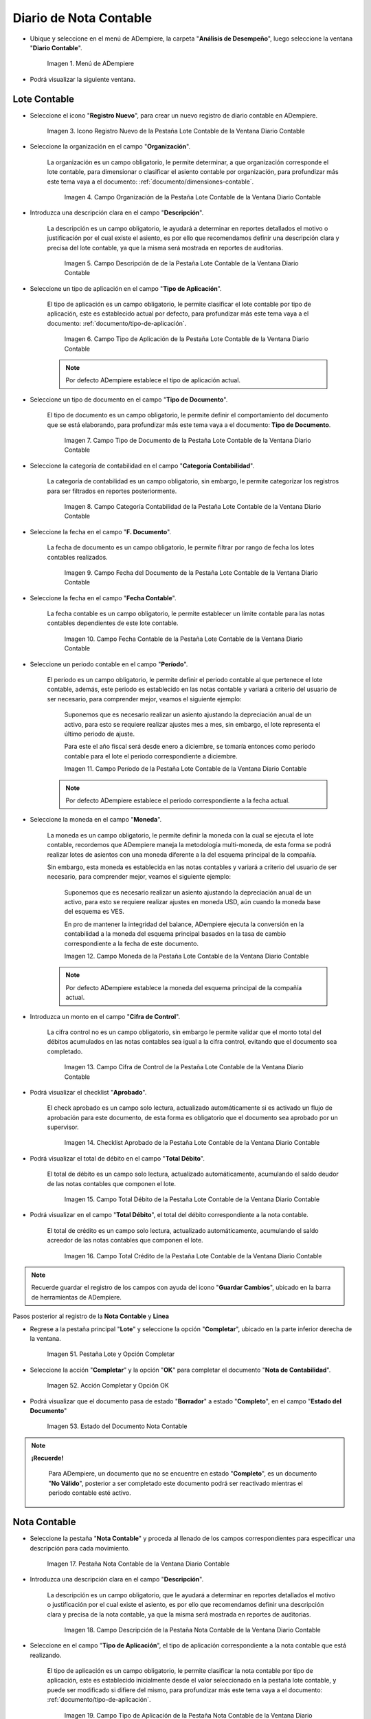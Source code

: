 .. _ERPyA: http://erpya.com

.. |Menú de ADempiere| image:: resources/accounting-note-menu.png
.. |Ventana Diario Contable| image:: resources/accounting-journal-window.png
.. |Icono Registro Nuevo de la Pestaña Lote Contable de la Ventana Diario Contable| image:: resources/new-record-icon-in-the-accounting-lot-tab-of-the-accounting-journal-window.png
.. |Campo Organización de la Pestaña Lote Contable de la Ventana Diario Contable| image:: resources/organization-field-of-the-accounting-lot-tab-of-the-accounting-journal-window.png
.. |Campo Descripción de la Pestaña Lote Contable de la Ventana Diario Contable| image:: resources/description-field-of-the-accounting-lot-tab-of-the-accounting-journal-window.png
.. |Campo Tipo de Aplicación de la Pestaña Lote Contable de la Ventana Diario Contable| image:: resources/application-type-field-of-the-accounting-lot-tab-of-the-accounting-journal-window.png
.. |Campo Tipo de Documento de la Pestaña Lote Contable de la Ventana Diario Contable| image:: resources/document-type-field-in-the-accounting-lot-tab-of-the-accounting-journal-window.png
.. |Campo Categoría Contabilidad de la Pestaña Lote Contable de la Ventana Diario Contable| image:: resources/accounting-category-field-of-the-accounting-lot-tab-of-the-accounting-journal-window.png
.. |Campo Fecha del Documento de la Pestaña Lote Contable de la Ventana Diario Contable| image:: resources/document-date-field-from-the-accounting-lot-tab-of-the-accounting-journal-window.png
.. |Campo Fecha Contable de la Pestaña Lote Contable de la Ventana Diario Contable| image:: resources/accounting-date-field-of-the-accounting-lot-tab-of-the-accounting-journal-window.png
.. |Campo Período de la Pestaña Lote Contable de la Ventana Diario Contable| image:: resources/period-field-from-the-accounting-lot-tab-of-the-accounting-journal-window.png
.. |Campo Moneda de la Pestaña Lote Contable de la Ventana Diario Contable| image:: resources/currency-field-of-the-accounting-lot-tab-of-the-accounting-journal-window.png
.. |Campo Cifra de Control de la Pestaña Lote Contable de la Ventana Diario Contable| image:: resources/check-figure-field-in-the-accounting-lot-tab-of-the-accounting-journal-window.png
.. |Checklist Aprobado de la Pestaña Lote Contable de la Ventana Diario Contable| image:: resources/approved-checklist-of-the-accounting-lot-tab-of-the-accounting-journal-window.png
.. |Campo Total Débito de la Pestaña Lote Contable de la Ventana Diario Contable| image:: resources/total-debit-field-of-the-accounting-lot-tab-of-the-accounting-journal-window.png
.. |Campo Total Crédito de la Pestaña Lote Contable de la Ventana Diario Contable| image:: resources/total-credit-field-in-the-accounting-lot-tab-of-the-accounting-journal-window.png
.. |Pestaña Nota Contable de la Ventana Diario Contable| image:: resources/accounting-note-tab-of-the-accounting-journal-window.png
.. |Campo Descripción de la Pestaña Nota Contable de la Ventana Diario Contable| image:: resources/description-field-of-the-accounting-note-tab-of-the-accounting-journal-window.png
.. |Campo Tipo de Aplicación de la Pestaña Nota Contable de la Ventana Diario Contable| image:: resources/application-type-field-of-the-accounting-note-tab-of-the-accounting-journal-window.png
.. |Campo Tipo de Documento de la Pestaña Nota Contable de la Ventana Diario Contable| image:: resources/document-type-field-in-the-accounting-note-tab-of-the-accounting-journal-window.png
.. |Campo Categoría Contabilidad de la Pestaña Nota Contable de la Ventana Diario Contable| image:: resources/accounting-category-field-from-the-accounting-note-tab-of-the-accounting-journal-window.png
.. |Campo Fecha del Documento de la Pestaña Nota Contable de la Ventana Diario Contable| image:: resources/document-date-field-from-the-accounting-note-tab-of-the-accounting-journal-window.png
.. |Campo Fecha Contable de la Pestaña Nota Contable de la Ventana Diario Contable| image:: resources/accounting-date-field-of-the-accounting-note-tab-of-the-accounting-journal-window.png
.. |Campo Período de la Pestaña Nota Contable de la Ventana Diario Contable| image:: resources/period-field-from-the-accounting-note-tab-of-the-accounting-journal-window.png
.. |Campo Moneda de la Pestaña Nota Contable de la Ventana Diario Contable| image:: resources/currency-field-of-the-accounting-note-tab-of-the-accounting-journal-window.png
.. |Campo Cifra de Control de la Pestaña Nota Contable de la Ventana Diario Contable| image:: resources/check-figure-field-in-the-accounting-note-tab-of-the-accounting-journal-window.png
.. |Checklist Aprobado de la Pestaña Nota Contable de la Ventana Diario Contable| image:: resources/approved-checklist-of-the-accounting-note-tab-of-the-accounting-journal-window.png
.. |Campo Total Débito de la Pestaña Nota Contable de la Ventana Diario Contable| image:: resources/total-debit-field-of-the-accounting-note-tab-of-the-accounting-journal-window.png
.. |Campo Total Crédito de la Pestaña Nota Contable de la Ventana Diario Contable| image:: resources/total-credit-field-of-the-accounting-note-tab-of-the-accounting-journal-window.png
.. |Pestaña Línea de la Ventana Diario Contable| image:: resources/line-tab.png
.. |Campo Descripción de la Pestaña Línea de la Ventana Diario Contable| image:: resources/description-field-of-the-line-tab-of-the-accounting-journal-window.png
.. |Checklist Generado de la Pestaña Línea de la Ventana Diario Contable| image:: resources/checklist-generated-from-the-line-tab-of-the-accounting-journal-window.png
.. |Campo Moneda de la Pestaña Línea de la Ventana Diario Contable| image:: resources/currency-field-of-the-line-tab-of-the-accounting-journal-window.png
.. |Campo Cuenta de la Pestaña Línea de la Ventana Diario Contable| image:: resources/account-field-of-the-line-tab-of-the-accounting-journal-window.png
.. |Campo Socio del Negocio de la Pestaña Línea de la Ventana Diario Contable| image:: resources/business-partner-field-from-the-line-tab-of-the-accounting-journal-window.png
.. |Campo Producto de la Pestaña Línea de la Ventana Diario Contable| image:: resources/product-field-of-the-line-tab-of-the-accounting-journal-window.png
.. |Campo Actividad de la Pestaña Línea de la Ventana Diario Contable| image:: resources/activity-field-of-the-line-tab-of-the-accounting-journal-window.png
.. |Campo Centro de Costos de la Pestaña Línea de la Ventana Diario Contable| image:: resources/cost-center-field-on-the-line-tab-of-the-ledger-window.png
.. |Campo Alias de la Pestaña Línea de la Ventana Diario Contable| image:: resources/alias-field-of-the-line-tab-of-the-accounting-journal-window.png
.. |Campo Combinación de la Pestaña Línea de la Ventana Diario Contable| image:: resources/combination-field-of-the-line-tab-of-the-accounting-journal-window.png
.. |Combinación Contable del Campo Combinación de la Pestaña Línea de la Ventana Diario Contable| image:: resources/accounting-combination-from-the-combination-field-of-the-line-tab-of-the-accounting-journal-window.png
.. |Checklist Relacionado Activo de la Pestaña Línea de la Ventana Diario Contable| image:: resources/active-related-checklist-of-the-line-tab-of-the-accounting-journal-window.png
.. |Campo Activo Fijo de la Pestaña Línea de la Ventana Diario Contable| image:: resources/fixed-asset-field-in-the-line-tab-of-the-ledger-window.png
.. |Campo Grupo de Activos de la Pestaña Línea de la Ventana Diario Contable| image:: resources/asset-group-field-on-the-line-tab-of-the-ledger-window.png
.. |Campo Débito Fuente de la Pestaña Línea de la Ventana Diario Contable| image:: resources/debit-source-field-of-the-line-tab-of-the-accounting-journal-window.png
.. |Campo Crédito Fuente de la Pestaña Línea de la Ventana Diario Contable| image:: resources/credit-field-source-of-the-line-tab-of-the-accounting-journal-window.png
.. |Campo Débito Contabilizado de la Pestaña Línea de la Ventana Diario Contable| image:: resources/posted-debit-field-from-the-line-tab-of-the-ledger-window.png
.. |Campo Crédito Contabilizado de la Pestaña Línea de la Ventana Diario Contable| image:: resources/posted-credit-field-from-the-line-tab-of-the-ledger-window.png
.. |Campo UM de la Pestaña Línea de la Ventana Diario Contable| image:: resources/um-field-on-the-line-tab-of-the-ledger-window.png
.. |Campo Cantidad de la Pestaña Línea de la Ventana Diario Contable| image:: resources/quantity-field-of-the-line-tab-of-the-accounting-journal-window.png
.. |Pestaña Lote y Opción Completar| image:: resources/batch-tab-and-complete-option.png
.. |Acción Completar y Opción OK| image:: resources/action-complete.png
.. |Estado del Documento Nota Contable| image:: resources/document-status-accounting-note.png

.. _documento/nota-de-contabilidad:

**Diario de Nota Contable**
===========================

- Ubique y seleccione en el menú de ADempiere, la carpeta "**Análisis de Desempeño**", luego seleccione la ventana "**Diario Contable**".

    |Menú de ADempiere|

    Imagen 1. Menú de ADempiere

- Podrá visualizar la siguiente ventana.

    |Ventana Diario Contable|

**Lote Contable**
-----------------

- Seleccione el icono "**Registro Nuevo**", para crear un nuevo registro de diario contable en ADempiere.

    |Icono Registro Nuevo de la Pestaña Lote Contable de la Ventana Diario Contable|

    Imagen 3. Icono Registro Nuevo de la Pestaña Lote Contable de la Ventana Diario Contable

- Seleccione la organización en el campo "**Organización**".

    La organización es un campo obligatorio, le permite determinar, a que organización corresponde el lote contable, para dimensionar o clasificar el asiento contable por organización, para profundizar más este tema vaya a el documento: :ref:`documento/dimensiones-contable`.

        |Campo Organización de la Pestaña Lote Contable de la Ventana Diario Contable|

        Imagen 4. Campo Organización de la Pestaña Lote Contable de la Ventana Diario Contable

- Introduzca una descripción clara en el campo "**Descripción**".

    La descripción es un campo obligatorio, le ayudará a determinar en reportes detallados el motivo o justificación por el cual existe el asiento, es por ello que recomendamos definir una descripción clara y precisa del lote contable, ya que la misma será mostrada en reportes de auditorias.

        |Campo Descripción de la Pestaña Lote Contable de la Ventana Diario Contable|

        Imagen 5. Campo Descripción de de la Pestaña Lote Contable de la Ventana Diario Contable

- Seleccione un tipo de aplicación en el campo "**Tipo de Aplicación**".

    El tipo de aplicación es un campo obligatorio, le permite clasificar el lote contable por tipo de aplicación, este es establecido actual por defecto, para profundizar más este tema vaya a el documento: :ref:`documento/tipo-de-aplicación`.

        |Campo Tipo de Aplicación de la Pestaña Lote Contable de la Ventana Diario Contable|

        Imagen 6. Campo Tipo de Aplicación de la Pestaña Lote Contable de la Ventana Diario Contable

    .. note::

        Por defecto ADempiere establece el tipo de aplicación actual.

- Seleccione un tipo de documento en el campo "**Tipo de Documento**".

    El tipo de documento es un campo obligatorio, le permite definir el comportamiento del documento que se está elaborando, para profundizar más este tema vaya a el documento: **Tipo de Documento**.

        |Campo Tipo de Documento de la Pestaña Lote Contable de la Ventana Diario Contable|

        Imagen 7. Campo Tipo de Documento de la Pestaña Lote Contable de la Ventana Diario Contable

- Seleccione la categoría de contabilidad en el campo "**Categoría Contabilidad**".

    La categoría de contabilidad es un campo obligatorio, sin embargo, le permite categorizar los registros para ser filtrados en reportes posteriormente.

        |Campo Categoría Contabilidad de la Pestaña Lote Contable de la Ventana Diario Contable|

        Imagen 8. Campo Categoría Contabilidad de la Pestaña Lote Contable de la Ventana Diario Contable

- Seleccione la fecha en el campo "**F. Documento**".

    La fecha de documento es un campo obligatorio, le permite filtrar por rango de fecha los lotes contables realizados.

        |Campo Fecha del Documento de la Pestaña Lote Contable de la Ventana Diario Contable|

        Imagen 9. Campo Fecha del Documento de la Pestaña Lote Contable de la Ventana Diario Contable

- Seleccione la fecha en el campo "**Fecha Contable**".

    La fecha contable es un campo obligatorio, le permite establecer un límite contable para las notas contables dependientes de este lote contable.

        |Campo Fecha Contable de la Pestaña Lote Contable de la Ventana Diario Contable|

        Imagen 10. Campo Fecha Contable de la Pestaña Lote Contable de la Ventana Diario Contable

- Seleccione un periodo contable en el campo "**Período**".

    El periodo es un campo obligatorio, le permite definir el periodo contable al que  pertenece el lote contable, además, este periodo es establecido en las notas contable y variará a criterio del usuario de ser necesario, para comprender mejor, veamos el siguiente ejemplo:

        Suponemos que es necesario realizar un asiento ajustando la depreciación anual de un activo, para esto se requiere realizar ajustes mes a mes, sin embargo, el lote representa el último periodo de ajuste.

        Para este el año fiscal será desde enero a diciembre, se tomaría entonces como periodo contable para el lote el periodo correspondiente a diciembre.

        |Campo Período de la Pestaña Lote Contable de la Ventana Diario Contable|

        Imagen 11. Campo Período de la Pestaña Lote Contable de la Ventana Diario Contable

    .. note::

        Por defecto ADempiere establece el periodo correspondiente a la fecha actual.

- Seleccione la moneda en el campo "**Moneda**".

    La moneda es un campo obligatorio, le permite definir la moneda con la cual se ejecuta el lote contable, recordemos que ADempiere maneja la metodología multi-moneda, de esta forma se podrá realizar lotes de asientos con una moneda diferente a la del esquema principal de la compañía.

    Sin embargo, esta moneda es establecida en las notas contables y variará a criterio del usuario de ser necesario, para comprender mejor, veamos el siguiente ejemplo:

        Suponemos que es necesario realizar un asiento ajustando la depreciación anual de un activo, para esto se requiere realizar ajustes en moneda USD, aún cuando la moneda base del esquema es VES.

        En pro de mantener la integridad del balance, ADempiere ejecuta la conversión en la contabilidad a la moneda del esquema principal basados en la tasa de cambio correspondiente a la fecha de este documento.

        |Campo Moneda de la Pestaña Lote Contable de la Ventana Diario Contable|

        Imagen 12. Campo Moneda de la Pestaña Lote Contable de la Ventana Diario Contable

    .. note::

        Por defecto ADempiere establece la moneda del esquema principal de la compañía actual.

- Introduzca un monto en el campo "**Cifra de Control**".

    La cifra control no es un campo obligatorio, sin embargo le permite validar que el monto total del débitos acumulados en las notas contables sea igual a la cifra control, evitando que el documento sea completado.

        |Campo Cifra de Control de la Pestaña Lote Contable de la Ventana Diario Contable|

        Imagen 13. Campo Cifra de Control de la Pestaña Lote Contable de la Ventana Diario Contable

- Podrá visualizar el checklist "**Aprobado**".

    El check aprobado es un campo solo lectura, actualizado automáticamente si es activado un flujo de aprobación para este documento, de esta forma es obligatorio que el documento sea aprobado por un supervisor.

        |Checklist Aprobado de la Pestaña Lote Contable de la Ventana Diario Contable|

        Imagen 14. Checklist Aprobado de la Pestaña Lote Contable de la Ventana Diario Contable

- Podrá visualizar el total de débito en el campo "**Total Débito**".

    El total de débito es un campo solo lectura, actualizado automáticamente, acumulando el saldo deudor de las notas contables que componen el lote.

        |Campo Total Débito de la Pestaña Lote Contable de la Ventana Diario Contable|

        Imagen 15. Campo Total Débito de la Pestaña Lote Contable de la Ventana Diario Contable

- Podrá visualizar en el campo "**Total Débito**", el total del débito correspondiente a la nota contable.

    El total de crédito es un campo solo lectura, actualizado automáticamente, acumulando el saldo acreedor de las notas contables que componen el lote.

        |Campo Total Crédito de la Pestaña Lote Contable de la Ventana Diario Contable|

        Imagen 16. Campo Total Crédito de la Pestaña Lote Contable de la Ventana Diario Contable

.. note::

    Recuerde guardar el registro de los campos con ayuda del icono "**Guardar Cambios**", ubicado en la barra de herramientas de ADempiere.

Pasos posterior al registro de la **Nota Contable** y **Linea**

- Regrese a la pestaña principal "**Lote**" y seleccione la opción "**Completar**", ubicado en la parte inferior derecha de la ventana.

    |Pestaña Lote y Opción Completar|

    Imagen 51. Pestaña Lote y Opción Completar

- Seleccione la acción "**Completar**" y la opción "**OK**" para completar el documento "**Nota de Contabilidad**".

    |Acción Completar y Opción OK|

    Imagen 52. Acción Completar y Opción OK

- Podrá visualizar que el documento pasa de estado "**Borrador**" a estado "**Completo**", en el campo "**Estado del Documento**"

    |Estado del Documento Nota Contable|

    Imagen 53. Estado del Documento Nota Contable

.. note::

    **¡Recuerde!**

        Para ADempiere, un documento que no se encuentre en estado "**Completo**", es un documento "**No Válido**", posterior a ser completado este documento podrá ser reactivado mientras el periodo contable esté activo.


**Nota Contable**
-----------------

- Seleccione la pestaña "**Nota Contable**" y proceda al llenado de los campos correspondientes para especificar una descripción para cada movimiento.

    |Pestaña Nota Contable de la Ventana Diario Contable|

    Imagen 17. Pestaña Nota Contable de la Ventana Diario Contable

- Introduzca una descripción clara en el campo "**Descripción**".

    La descripción es un campo obligatorio, que le ayudará a determinar en reportes detallados el motivo o justificación por el cual existe el asiento, es por ello que recomendamos definir una descripción clara y precisa de la nota contable, ya que la misma será mostrada en reportes de auditorias.

        |Campo Descripción de la Pestaña Nota Contable de la Ventana Diario Contable|

        Imagen 18. Campo Descripción de la Pestaña Nota Contable de la Ventana Diario Contable

- Seleccione en el campo "**Tipo de Aplicación**", el tipo de aplicación correspondiente a la nota contable que está realizando.

    El tipo de aplicación es un campo obligatorio, le permite clasificar la nota contable por tipo de aplicación, este es establecido inicialmente desde el valor seleccionado en la pestaña lote contable, y puede ser modificado si difiere del mismo, para profundizar más este tema vaya a el documento: :ref:`documento/tipo-de-aplicación`.

        |Campo Tipo de Aplicación de la Pestaña Nota Contable de la Ventana Diario Contable|

        Imagen 19. Campo Tipo de Aplicación de la Pestaña Nota Contable de la Ventana Diario Contable

- Seleccione el tipo de documento en el campo "**Tipo de Documento**".

    El tipo de documento es un campo obligatorio, le permite definir el comportamiento del documento que se está elaborando, este es establecido inicialmente desde el valor seleccionado en la pestaña lote contable, y puede ser modificado si difiere del mismo, para profundizar más este tema vaya a el documento: **Tipo de Documento**.

        |Campo Tipo de Documento de la Pestaña Nota Contable de la Ventana Diario Contable|

        Imagen 20. Campo Tipo de Documento de la Pestaña Nota Contable de la Ventana Diario Contable

- Seleccione la categoría de contabilidad en el campo "**Categoría Contabilidad**".

    La categoría de contabilidad es un campo obligatorio, sin embargo, le permite categorizar los registros para ser filtrados en reportes posteriormente, este es establecido inicialmente desde el valor seleccionado en la pestaña lote contable, y puede ser modificado si difiere del mismo.

        |Campo Categoría Contabilidad de la Pestaña Nota Contable de la Ventana Diario Contable|

        Imagen 21. Campo Categoría Contabilidad de la Pestaña Nota Contable de la Ventana Diario Contable

- Seleccione la fecha en el campo "**F. Documento**".

    La fecha de documento es un campo obligatorio, le permite filtrar por rango de fecha las notas contables realizadas, esta es establecido inicialmente desde el valor seleccionado en la pestaña lote contable, y puede ser modificado si difiere del mismo.

        |Campo Fecha del Documento de la Pestaña Nota Contable de la Ventana Diario Contable|

        Imagen 22. Campo Fecha del Documento de la Pestaña Nota Contable de la Ventana Diario Contable

- Seleccione la fecha en el campo "**Fecha Contable**".

    La fecha contable es un campo obligatorio, le permite establecer la fecha con la cual será contabilizada la nota contable, esta es establecido inicialmente desde el valor seleccionado en la pestaña lote contable, y puede ser modificado si difiere del mismo.

        |Campo Fecha Contable de la Pestaña Nota Contable de la Ventana Diario Contable|

        Imagen 23. Campo Fecha Contable de la Pestaña Nota Contable de la Ventana Diario Contable

- Seleccione un periodo contable en el campo "**Período**".

    El período es un campo obligatorio, le permite definir el periodo contable al que  pertenece la nota contable, este es establecido inicialmente desde el valor seleccionado en la pestaña lote contable, y puede ser modificado si difiere del mismo.

        |Campo Período de la Pestaña Nota Contable de la Ventana Diario Contable|

        Imagen 24. Campo Período de la Pestaña Nota Contable de la Ventana Diario Contable

- Seleccione la moneda en el campo "**Moneda**".

    La moneda es un campo obligatorio, le permite definir la moneda con la cual se ejecuta la nota contable, recordemos que ADempiere maneja la metodología multi-moneda, de esta forma se podrá realizar lotes de asientos con una moneda diferente a la del esquema principal de la compañía.

    En pro de mantener la integridad del balance, ADempiere ejecuta la conversión en la contabilidad a la moneda del esquema principal basados en la tasa de cambio correspondiente a la fecha de este documento, esta es establecido inicialmente desde el valor seleccionado en la pestaña lote contable, y puede ser modificado si difiere del mismo.

        |Campo Moneda de la Pestaña Nota Contable de la Ventana Diario Contable|

        Imagen 25. Campo Moneda de la Pestaña Nota Contable de la Ventana Diario Contable

- Introduzca un monto en el campo "**Cifra de Control**".

    La cifra control no es un campo obligatorio, sin embargo le permite validar que el monto total del débitos acumulados en las líneas de la nota sea igual a la cifra control, evitando que el documento sea completado, este es establecido inicialmente desde el valor seleccionado en la pestaña lote contable, y puede ser modificado si difiere del mismo.

        |Campo Cifra de Control de la Pestaña Nota Contable de la Ventana Diario Contable|

        Imagen 26. Campo Cifra de Control de la Pestaña Nota Contable de la Ventana Diario Contable

- Podrá visualizar el checklist "**Aprobado**".

    El check aprobado es un campo solo lectura, actualizado automáticamente si es activado un flujo de aprobación para este documento, de esta forma es obligatorio que el documento sea aprobado por un supervisor, este es establecido desde el valor seleccionado en la pestaña lote contable.

        |Checklist Aprobado de la Pestaña Nota Contable de la Ventana Diario Contable|

        Imagen 27. Checklist Aprobado de la Pestaña Nota Contable de la Ventana Diario Contable

- Podrá visualizar el total de débito en el campo "**Total Débito**".

    El total de débito es un campo solo lectura, actualizado automáticamente, acumulando el saldo deudor de las líneas que componen la nota contable.

        |Campo Total Débito de la Pestaña Nota Contable de la Ventana Diario Contable|

        Imagen 28. Campo Total Débito de la Pestaña Nota Contable de la Ventana Diario Contable

- Podrá visualizar en el campo "**Total Débito**", el total del débito correspondiente a la nota contable.

    El total de crédito es un campo solo lectura, actualizado automáticamente, acumulando el saldo acreedor de las líneas que componen la nota contable.

        |Campo Total Crédito de la Pestaña Nota Contable de la Ventana Diario Contable|

        Imagen 29. Campo Total Crédito de la Pestaña Nota Contable de la Ventana Diario Contable

.. note::

    Recuerde guardar el registro de los campos con ayuda del icono "**Guardar Cambios**", ubicado en la barra de herramientas de ADempiere.

**Línea**
---------

- Seleccione la pestaña "**Línea**" y proceda al llenado de los campos correspondientes para definir cada uno de los movimientos.

        |Pestaña Línea de la Ventana Diario Contable|

        Imagen 30. Pestaña Línea de la Ventana Diario Contable

- Introduzca una descripción clara en el campo "**Descripción**".

    La descripción es un campo obligatorio, le ayudará a determinar en reportes detallados el motivo o justificación por el cual se realiza el asiento.

        |Campo Descripción de la Pestaña Línea de la Ventana Diario Contable|

        Imagen 31. Campo Descripción de la Pestaña Línea de la Ventana Diario Contable

- Podrá visualizar el checklist "**Generado**".

    El checklist generado es un campo solo lectura, actualizado automáticamente si esta línea de la nota es generada posterior a la ejecución de un proceso de ADempiere.

        |Checklist Generado de la Pestaña Línea de la Ventana Diario Contable|

        Imagen 32. Checklist Generado de la Pestaña Línea de la Ventana Diario Contable

- Seleccione la moneda en el campo "**Moneda**".

    La moneda es un campo obligatorio, le permite definir la moneda con la cual se ejecuta el asiento, recordemos que ADempiere maneja la metodología multi-moneda, de esta forma se podrá realizar lotes de asientos con una moneda diferente a la del esquema principal de la compañía, esta es establecida inicialmente desde el valor seleccionado en la pestaña nota contable, y puede ser modificado si difiere del mismo.

        |Campo Moneda de la Pestaña Línea de la Ventana Diario Contable|

        Imagen 33. Campo Moneda de la Pestaña Línea de la Ventana Diario Contable

- Seleccione la cuenta en el campo "**Cuenta**".

    La cuenta es un campo obligatorio, le permite definir la cuenta contable en la cual abona o carga el saldo, recordando que una cuenta es utilizada para aplicar o un débito o un crédito a la vez.

    Esta cuenta tiene incidencias en el campo combinación contable, cuando es guardado el registro establece la :ref:`documento/combinación-contable` de forma automática.

        |Campo Cuenta de la Pestaña Línea de la Ventana Diario Contable|

        Imagen 34. Campo Cuenta de la Pestaña Línea de la Ventana Diario Contable

    .. note::

        **¡Recuerde!**

            Debe realizar este procedimiento por cada débito o crédito que desee aplicar a cada cuenta.

- Seleccione el socio de negocio en el campo "**Socio del Negocio**".

    El socio de negocio no es un campo obligatorio, sin embargo, le permite definir un proveedor, cliente o cualquier otra entidad que funge como dimensión contable en su asiento, para profundizar más este tema vaya a el documento: :ref:`documento/dimensiones-contable`.

        |Campo Socio del Negocio de la Pestaña Línea de la Ventana Diario Contable|

        Imagen 35. Campo Socio del Negocio de la Pestaña Línea de la Ventana Diario Contable

    .. note::

        **¡Recuerde!**

            El socio de negocio debe estar registrado previamente en ADempiere.

- Seleccione en el campo "**Producto**", el producto correspondiente al registro que está realizando.

    El producto no es un campo obligatorio, sin embargo, le permite definir un producto o servicio que funge como dimensión contable en su asiento, para profundizar más este tema vaya a el documento: :ref:`documento/dimensiones-contable`.

        |Campo Producto de la Pestaña Línea de la Ventana Diario Contable|

        Imagen 36. Campo Producto de la Pestaña Línea de la Ventana Diario Contable

    .. note::

        **¡Recuerde!**

            El producto debe estar registrado previamente en ADempiere.

- Seleccione la actividad ABC en el campo "**Actividad**".

    La actividad no es un campo obligatorio, sin embargo, le permite definir una actividad ABC que funge como dimensión contable en su asiento, para profundizar más este tema vaya a el documento: :ref:`documento/dimensiones-contable`.

        |Campo Actividad de la Pestaña Línea de la Ventana Diario Contable|

        Imagen 37. Campo Actividad de la Pestaña Línea de la Ventana Diario Contable

    .. note::

        **¡Recuerde!**

            La actividad ABC debe estar registrada previamente en ADempiere.

- Seleccione el centro de costo en el campo "**Centro de Costos**".

    El centro de costo no es un campo obligatorio, sin embargo, le permite definir un centro de costo que funge como dimensión contable en su asiento, para profundizar más este tema vaya a el documento: :ref:`documento/dimensiones-contable`.

    |Campo Centro de Costos de la Pestaña Línea de la Ventana Diario Contable|

    Imagen 38. Campo Centro de Costos de la Pestaña Línea de la Ventana Diario Contable

    .. note::

        **¡Recuerde!**

            El centro de costo debe estar registrado previamente en ADempiere.

- Seleccione un alias de una combinación contable en el campo "**Alias**".

    El alias no es un campo obligatorio, sin embargo, le permite seleccionar un alias asociado a una combinación contable, para establecer la combinación en el campo **combinación contable**, para profundizar más este tema vaya a el documento: :ref:`documento/combinación-contable`.

        |Campo Alias de la Pestaña Línea de la Ventana Diario Contable|

        Imagen 39. Campo Alias de la Pestaña Línea de la Ventana Diario Contable

    .. note::

        **¡Recuerde!**

            La combinación debe estar registrada previamente en ADempiere.

- Seleccione la combinación contable en el campo "**Combinación**".

    La combinación no es un campo obligatorio, sin embargo, le permite crear una nueva combinación contable o seleccionar una nueva, recordando que este campo es actualizado automáticamente, al establecer el campo **cuenta contable** o un **alias** explicados previamente, para profundizar más este tema vaya a el documento: :ref:`documento/combinación-contable`.

        |Combinación Contable del Campo Combinación de la Pestaña Línea de la Ventana Diario Contable|

        Imagen 41. Combinación Contable del Campo Combinación de la Pestaña Línea de la Ventana Diario Contable

    Si desea crear o modificar la combinación establecida, realice el procedimiento regular para configurar una combinación contable, el mismo se encuentra explicado en el documento :ref:`documento/combinación-contable` elaborado por `ERPyA`_.

        |Campo Combinación de la Pestaña Línea de la Ventana Diario Contable|

        Imagen 40. Identificador del Campo Combinación de la Pestaña Línea de la Ventana Diario Contable

- Seleccione el checklist "**Relacionado Activo**", para indicar que el registro se encuentra relacionado a un activo.

    El checklist relacionado activo no es un campo obligatorio, sin embargo, le permite definir la relación del asiento realizado con un activo fijo o un grupo de activo, es decir este asiento altera el valor de su activo fijo mediante una depreciación o una revalorización quizás por un API.

        |Checklist Relacionado Activo de la Pestaña Línea de la Ventana Diario Contable|

        Imagen 42. Checklist Relacionado Activo de la Pestaña Línea de la Ventana Diario Contable

    Al seleccionar este checklist se activarán los siguientes campos para dar paso a que usted puede realizar la relación:

- Seleccione el activo fijo en el campo "**Activo Fijo**".

    El activo fijo no es un campo obligatorio, sin embargo, le permite establecer el activo fijo al cual desea alterar su valorización.

        |Campo Activo Fijo de la Pestaña Línea de la Ventana Diario Contable|

        Imagen 43. Campo Activo Fijo de la Pestaña Línea de la Ventana Diario Contable

- Seleccione el grupo de activo en el campo "**Grupo de Activos**".

    El grupo de activo fijo no es un campo obligatorio, sin embargo, le permite establecer un grupo de activo fijo en caso de querer distribuir entre todos los activos relacionados a este grupo la depreciación o revalorización del asiento.

        |Campo Grupo de Activos de la Pestaña Línea de la Ventana Diario Contable|

        Imagen 44. Campo Grupo de Activos de la Pestaña Línea de la Ventana Diario Contable

- Ingrese el monto del débito en el campo "**Débito Fuente**".

    El débito fuente es un campo obligatorio, establecido por defecto con monto **0**, sin embargo usted podrá modificarlo e ingresar el monto correspondiente al débito si el registro que efectúa corresponde a un cargo en la cuenta, de otro modo podrá omitir este campo y colocar el monto en el crédito.

    Este campo tiene incidencias en el campo **débito contabilizado**, establece automáticamente la cifra ingresada en el débito fuente.

        |Campo Débito Fuente de la Pestaña Línea de la Ventana Diario Contable|

        Imagen 45. Campo Débito Fuente de la Pestaña Línea de la Ventana Diario Contable

- Ingrese el monto del crédito en el campo "**Crédito Fuente**".

    El crédito fuente es un campo obligatorio, establecido por defecto con monto **0**, sin embargo usted podrá modificarlo e ingresar el monto correspondiente al crédito si el registro que efectúa corresponde a un abono en la cuenta, de otro modo podrá omitir este campo y colocar el monto en el débito.

    Este campo tiene incidencias en el campo **crédito contabilizado**, establece automáticamente la cifra ingresada en el crédito fuente.

        |Campo Crédito Fuente de la Pestaña Línea de la Ventana Diario Contable|

        Imagen 46. Campo Crédito Fuente de la Pestaña Línea de la Ventana Diario Contable

- Podrá visualizar el total de débito en el campo "**Débito Contabilizado**".

    El débito contabilizado es un campo solo lectura, actualizado automáticamente, al establecer el monto del débito fuente, este monto es acumulado en el campo -**total débitos** en la pestaña nota contable.

        |Campo Débito Contabilizado de la Pestaña Línea de la Ventana Diario Contable|

        Imagen 47. Campo Débito Contabilizado de la Pestaña Línea de la Ventana Diario Contable

- Podrá visualizar el total de crédito en el campo "**Crédito Contabilizado**".

    El crédito contabilizado es un campo solo lectura, actualizado automáticamente, al establecer el monto del crédito fuente, este monto es acumulado en el campo -**total créditos** en la pestaña nota contable.

        |Campo Crédito Contabilizado de la Pestaña Línea de la Ventana Diario Contable|

        Imagen 48. Campo Crédito Contabilizado de la Pestaña Línea de la Ventana Diario Contable

- Seleccione la unidad de medida en el campo "**UM**".

    La unidad  de medida no es un campo obligatorio, sin embargo es utilizada para contabilizar cuentas de orden, utilizadas para registrar transacciones y valores contingentes que sirven para controlar los resultados de ciertas operaciones, estas cuentas no afectarán su balance, para comprenderlo mejor veamos el siguiente ejemplo:

        Imaginemos una empresa que maneja inventario en consignación, para conocer su cuantia es necesario manejar una cuenta que no altere la totalidad de la cuenta de activos, esto por no ser un inventario perteneciente a la empresa.

        En tal sentido se contabiliza las cantidades del inventario en cuentas de orden, para mantener el control de la mercancia y a su vez reconocer el valor ajeno, sin alterar el balance.

        |Campo UM de la Pestaña Línea de la Ventana Diario Contable|

        Imagen 49. Campo UM de la Pestaña Línea de la Ventana Diario Contable

- Ingrese la cantidad en el campo "**Cantidad**".

    La cantidad no es un campo obligatorio, sin embargo es utilizada para ingresar la cantidad cuentas de orden, utilizadas para registrar transacciones y valores contingentes que sirven para controlar los resultados de ciertas operaciones.

        |Campo Cantidad de la Pestaña Línea de la Ventana Diario Contable|

        Imagen 50. Campo Cantidad de la Pestaña Línea de la Ventana Diario Contable

.. note::

    Recuerde guardar el registro de los campos con ayuda del icono "**Guardar Cambios**", ubicado en la barra de herramientas de ADempiere.
